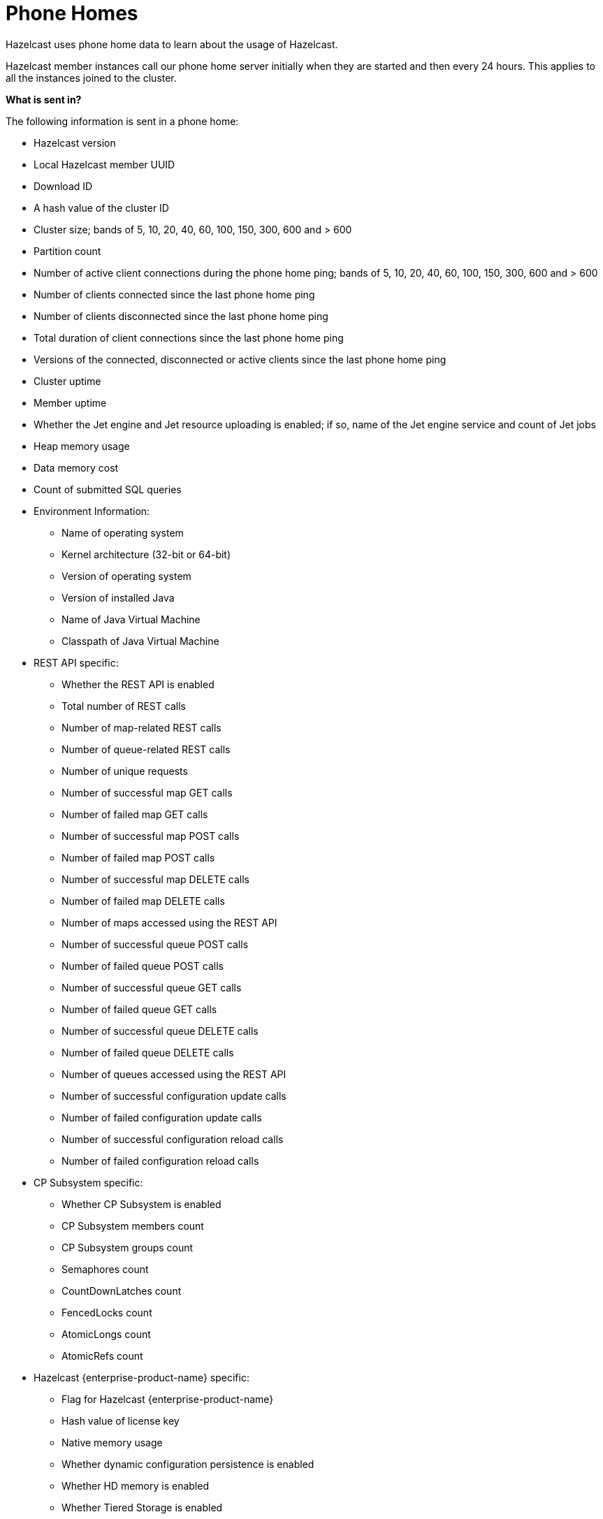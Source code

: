 = Phone Homes

Hazelcast uses phone home data to learn about the
usage of Hazelcast.

Hazelcast member instances call our phone
home server initially when they are started and
then every 24 hours. This applies to all the instances
joined to the cluster.

**What is sent in?**

The following information is sent in a phone home:

* Hazelcast version
* Local Hazelcast member UUID
* Download ID
* A hash value of the cluster ID
* Cluster size; bands of 5, 10, 20, 40, 60, 100, 150, 300, 600 and > 600
* Partition count
* Number of active client connections during the phone home ping; bands of 5, 10, 20, 40, 60, 100, 150, 300, 600 and > 600
* Number of clients connected since the last phone home ping
* Number of clients disconnected since the last phone home ping
* Total duration of client connections since the last phone home ping
* Versions of the connected, disconnected or active clients since the last phone home ping
* Cluster uptime
* Member uptime
* Whether the Jet engine and Jet resource uploading is enabled; if so, name of the Jet engine service and count of Jet jobs
* Heap memory usage
* Data memory cost
* Count of submitted SQL queries
* Environment Information:
** Name of operating system
** Kernel architecture (32-bit or 64-bit)
** Version of operating system
** Version of installed Java
** Name of Java Virtual Machine
** Classpath of Java Virtual Machine
* REST API specific:
** Whether the REST API is enabled
** Total number of REST calls
** Number of map-related REST calls
** Number of queue-related REST calls
** Number of unique requests
** Number of successful map GET calls
** Number of failed map GET calls
** Number of successful map POST calls
** Number of failed map POST calls
** Number of successful map DELETE calls
** Number of failed map DELETE calls
** Number of maps accessed using the REST API
** Number of successful queue POST calls
** Number of failed queue POST calls
** Number of successful queue GET calls
** Number of failed queue GET calls
** Number of successful queue DELETE calls
** Number of failed queue DELETE calls
** Number of queues accessed using the REST API
** Number of successful configuration update calls
** Number of failed configuration update calls
** Number of successful configuration reload calls
** Number of failed configuration reload calls
* CP Subsystem specific:
** Whether CP Subsystem is enabled
** CP Subsystem members count
** CP Subsystem groups count
** Semaphores count
** CountDownLatches count
** FencedLocks count
** AtomicLongs count
** AtomicRefs count
* Hazelcast {enterprise-product-name} specific:
** Flag for Hazelcast {enterprise-product-name}
** Hash value of license key
** Native memory usage
** Whether dynamic configuration persistence is enabled
** Whether HD memory is enabled
** Whether Tiered Storage is enabled
** Whether User Code Namespaces is enabled; if so, count of registered user code namespaces

**Disabling Phone Homes**

Set the `hazelcast.phone.home.enabled` system property to
false either in the config
or on the Java command line. See the
xref:system-properties.adoc[System Properties appendix] for information about how to set a property.

You can also disable the phone home using the environment variable `HZ_PHONE_HOME_ENABLED`.

Simply add the following line to your `.bash_profile`:

```
export HZ_PHONE_HOME_ENABLED=false
```

**Phone Home URLs**

For versions 1.x and 2.x: http://www.hazelcast.com/version.jsp.

For versions 3.x up to 3.6: http://versioncheck.hazelcast.com/version.jsp.

For versions after 3.6: http://phonehome.hazelcast.com/ping.
